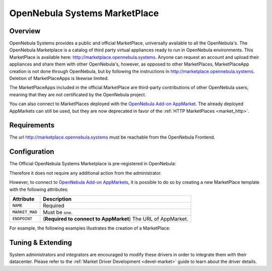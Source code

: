 .. _market_one:

==============================
OpenNebula Systems MarketPlace
==============================

Overview
================================================================================

OpenNebula Systems provides a public and official MarketPlace, universally available to all the OpenNebula's. The OpenNebula Marketplace is a catalog of third party virtual appliances ready to run in OpenNebula environments. This MarketPlace is available here: `http://marketplace.opennebula.systems <http://marketplace.opennebula.systems>`__. Anyone can request an account and upload their appliances and share them with other OpenNebula's, however, as opposed to other MarketPlaces, MarketPlaceApp creation is not done through OpenNebula, but by following the instructions in `http://marketplace.opennebula.systems <http://marketplace.opennebula.systems>`__. Deletion of MarketPlaceApps is likewise limited.

The MarketPlaceApps included in the official MarketPlace are third-party contributions of other OpenNebula users, meaning that they are not certificated by the OpenNebula project.

|image0|

You can also connect to MarketPlaces deployed with the `OpenNebula Add-on AppMarket <https://github.com/OpenNebula/addon-appmarket>`__. The already deployed AppMarkets can still be used, but they are now deprecated in favor of the :ref:`HTTP MarketPlaces <market_http>`.

Requirements
================================================================================

The url http://marketplace.opennebula.systems must be reachable from the OpenNebula Frontend.

Configuration
================================================================================

The Official OpenNebula Systems Marketplace is pre-registered in OpenNebula:

.. prompt:: bash $ auto

    $ onemarket list
    ID NAME                                 SIZE AVAIL        APPS MAD     ZONE
     0 OpenNebula Public                      0M -              46 one        0

Therefore it does not require any additional action from the administrator.

However, to connect to `OpenNebula Add-on AppMarkets <https://github.com/OpenNebula/addon-appmarket>`__, it is possible to do so by creating a new MarketPlace template with the following attributes:

+----------------+--------------------------------------------------------------+
|   Attribute    |                         Description                          |
+================+==============================================================+
| ``NAME``       | Required                                                     |
+----------------+--------------------------------------------------------------+
| ``MARKET_MAD`` | Must be ``one``.                                             |
+----------------+--------------------------------------------------------------+
| ``ENDPOINT``   | (**Required to connect to AppMarket**) The URL of AppMarket. |
+----------------+--------------------------------------------------------------+

For example, the following examples illustrates the creation of a MarketPlace:

.. prompt:: bash $ auto

    $ cat market.conf
    NAME = PrivateMarket
    MARKET_MAD = one
    ENDPOINT = "http://privatemarket.opennebula.org"

    $ onemarket create market.conf
    ID: 100

Tuning & Extending
==================

System administrators and integrators are encouraged to modify these drivers in order to integrate them with their datacenter. Please refer to the :ref:`Market Driver Development <devel-market>` guide to learn about the driver details.

.. |image0| image:: /images/market1306.png
